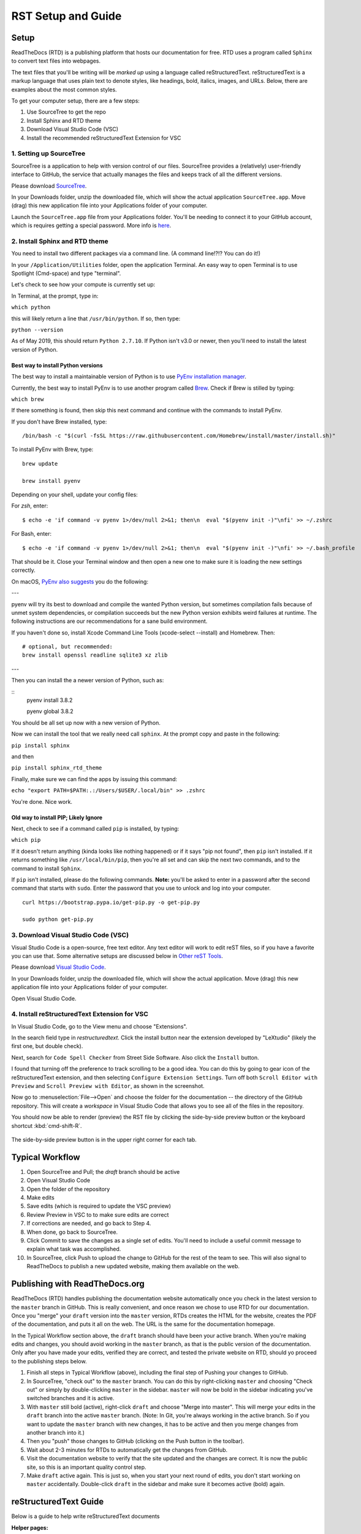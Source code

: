 .. Testing area for RST related tests
   This is a comment that won't be seen.  Comments and the following lines need to be
   indented the same, without a blank line.

.. Below is a "title" section because it has '=' above and below it
   NOTE: you need a blank line between a comment and what follows

============================
RST Setup and Guide
============================

Setup
=======

ReadTheDocs (RTD) is a publishing platform that hosts our documentation for free. RTD uses a program called ``Sphinx`` to convert text files into webpages. 

The text files that you'll be writing will be *marked up* using a language called reStructuredText. reStructuredText is a markup language that uses plain text to denote styles, like headings, bold, italics, images, and URLs. Below, there are examples about the most common styles.

To get your computer setup, there are a few steps:

1. Use SourceTree to get the repo
2. Install Sphinx and RTD theme
3. Download Visual Studio Code (VSC)
4. Install the recommended reStructuredText Extension for VSC

1. Setting up SourceTree
-----------------------------

SourceTree is a application to help with version control of our files. SourceTree provides a (relatively) user-friendly interface to GitHub, the service that actually manages the files and keeps track of all the different versions.

Please download `SourceTree <https://www.sourcetreeapp.com>`_.

In your Downloads folder, unzip the downloaded file, which will show the actual application ``SourceTree.app``.  Move (drag) this new application file into your Applications folder of your computer.

Launch the ``SourceTree.app`` file from your Applications folder.  You'll be needing to connect it to your GitHub account, which is requires getting a special password. More info is `here <https://help.github.com/en/articles/creating-a-personal-access-token-for-the-command-line>`_.

2. Install Sphinx and RTD theme
-------------------------------------

You need to install two different packages via a command line. (A command line!?!?  You can do it!)

In your ``/Application/Utilities`` folder, open the application Terminal.  An easy way to open Terminal is to use Spotlight (Cmd-space) and type "terminal".

Let's check to see how your compute is currently set up:

In Terminal, at the prompt, type in:

``which python``

this will likely return a line that ``/usr/bin/python``.  If so, then type:

``python --version``

As of May 2019, this should return ``Python 2.7.10``.  If Python isn't v3.0 or newer, then you'll need to install the latest version of Python.

Best way to install Python versions
~~~~~~~~~~~~~~~~~~~~~~~~~~~~~~~~~~~~~~~~

The best way to install a maintainable version of Python is to use `PyEnv installation manager <https://github.com/pyenv/pyenv>`_.  

Currently, the best way to install PyEnv is to use another program called `Brew <https://brew.sh>`_.  Check if Brew is stilled by typing:

``which brew``

If there something is found, then skip this next command and continue with the commands to install PyEnv.

If you don't have Brew installed, type:

::

    /bin/bash -c "$(curl -fsSL https://raw.githubusercontent.com/Homebrew/install/master/install.sh)"

To install PyEnv with Brew, type:

::

    brew update

    brew install pyenv

Depending on your shell, update your config files:

For `zsh`, enter:

::

    $ echo -e 'if command -v pyenv 1>/dev/null 2>&1; then\n  eval "$(pyenv init -)"\nfi' >> ~/.zshrc

For Bash, enter:

::

    $ echo -e 'if command -v pyenv 1>/dev/null 2>&1; then\n  eval "$(pyenv init -)"\nfi' >> ~/.bash_profile


That should be it.  Close your Terminal window and then open a new one to make sure it is loading the new settings correctly.

On macOS, `PyEnv also suggests <https://github.com/pyenv/pyenv/wiki>`_ you do the following:

---

pyenv will try its best to download and compile the wanted Python version, but sometimes compilation fails because of unmet system dependencies, or compilation succeeds but the new Python version exhibits weird failures at runtime. The following instructions are our recommendations for a sane build environment.


If you haven't done so, install Xcode Command Line Tools (xcode-select --install) and Homebrew. Then:

::

  # optional, but recommended:
  brew install openssl readline sqlite3 xz zlib

---

Then you can install the a newer version of Python, such as:

::
  pyenv install 3.8.2

  pyenv global 3.8.2


You should be all set up now with a new version of Python.


Now we can install the tool that we really need call ``sphinx``. At the prompt copy and paste in the following:

``pip install sphinx``

and then

``pip install sphinx_rtd_theme``

Finally, make sure we can find the apps by issuing this command:

``echo "export PATH=$PATH:.:/Users/$USER/.local/bin" >> .zshrc``


You're done.  Nice work.



Old way to install PIP; Likely Ignore
~~~~~~~~~~~~~~~~~~~~~~~~~~~~~~~~~~~~~~~~~

Next, check to see if a command called ``pip`` is installed, by typing:

``which pip``

If it doesn't return anything (kinda looks like nothing happened) or if it says "pip not found", then ``pip`` isn't installed. If it returns something like ``/usr/local/bin/pip``, then you're all set and can skip the next two commands, and to the command to install ``Sphinx``.

If ``pip`` isn't installed, please do the following commands.  **Note:** you'll be asked to enter in a password after the second command that starts with ``sudo``. Enter the password that you use to unlock and log into your computer.

::

  curl https://bootstrap.pypa.io/get-pip.py -o get-pip.py

  sudo python get-pip.py




3. Download Visual Studio Code (VSC)
-----------------------------------------

Visual Studio Code is a open-source, free text editor.  Any text editor will work to edit reST files, so if you have a favorite you can use that.  Some alternative setups are discussed below in `Other reST Tools`_.

Please download `Visual Studio Code <https://code.visualstudio.com>`_.

In your Downloads folder, unzip the downloaded file, which will show the actual application.  Move (drag) this new application file into your Applications folder of your computer.

Open Visual Studio Code.


4. Install reStructuredText Extension for VSC
----------------------------------------------

In Visual Studio Code, go to the View menu and choose "Extensions".

In the search field type in `restructuredtext`.  Click the install button near the extension developed by "LeXtudio" (likely the first one, but double check).

Next, search for ``Code Spell Checker`` from Street Side Software.  Also click the ``Install`` button.

I found that turning off the preference to track scrolling to be a good idea. You can do this by going to gear icon of the reStructuredText extension, and then selecting ``Configure Extension Settings``. Turn off both ``Scroll Editor with Preview`` and ``Scroll Preview with Editor``, as shown in the screenshot.

.. image:: images/vsc_uncheck_linked_scrolling.png

Now go to :menuselection:`File-->Open` and choose the folder for the documentation -- the directory of the GitHub repository. This will create a `workspace` in Visual Studio Code that allows you to see all of the files in the repository. 

You should now be able to render (preview) the RST file by clicking the side-by-side preview button or the keyboard shortcut :kbd:`cmd-shift-R`.

.. figure:: images/vsc_preview_button.png
   :align: center

   The side-by-side preview button is in the upper right corner for each tab.


Typical Workflow
====================

1. Open SourceTree and Pull; the `draft` branch should be active
2. Open Visual Studio Code
3. Open the folder of the repository
4. Make edits
5. Save edits (which is required to update the VSC preview)
6. Review Preview in VSC to to make sure edits are correct
7. If corrections are needed, and go back to Step 4.
8. When done, go back to SourceTree.
9. Click Commit to save the changes as a single set of edits.  You'll need to include a useful commit message to explain what task was accomplished.
10. In SourceTree, click Push to upload the change to GitHub for the rest of the team to see.  This will also signal to ReadTheDocs to publish a new updated website, making them available on the web.


Publishing with ReadTheDocs.org
===============================

ReadTheDocs (RTD) handles publishing the documentation website automatically once you check in the latest version to the ``master`` branch in GitHub. This is really convenient, and once reason we chose to use RTD for our documentation. Once you "merge" your ``draft`` version into the ``master`` version, RTDs creates the HTML for the website, creates the PDF of the documentation, and puts it all on the web. The URL is the same for the documentation homepage.

In the Typical Workflow section above, the ``draft`` branch should have been your active branch. When you're making edits and changes, you should avoid working in the ``master`` branch, as that is the public version of the documentation. Only after you have made your edits, verified they are correct, and tested the private website on RTD, should yo proceed to the publishing steps below.

1. Finish all steps in Typical Workflow (above), including the final step of Pushing your changes to GitHub.
2. In SourceTree, "check out"  to the ``master`` branch. You can do this by right-clicking ``master`` and choosing "Check out" or simply by double-clicking ``master`` in the sidebar. ``master`` will now be bold in the sidebar indicating you've switched branches and it is active.
3. With ``master`` still bold (active), right-click ``draft`` and choose "Merge into master". This will merge your edits in the ``draft`` branch into the active ``master`` branch. (Note: In Git, you're always working in the active branch. So if you want to update the ``master`` branch with new changes, it has to be active and then you merge changes from another branch into it.)
4. Then you "push" those changes to GitHub (clicking on the Push button in the toolbar).
5. Wait about 2-3 minutes for RTDs to automatically get the changes from GitHub. 
6. Visit the documentation website to verify that the site updated and the changes are correct.  It is now the public site, so this is an important quality control step.
7. Make ``draft`` active again.  This is just so, when you start your next round of edits, you don't start working on ``master`` accidentally. Double-click ``draft`` in the sidebar and make sure it becomes active (bold) again.


reStructuredText Guide
==============================

Below is a guide to help write reStructuredText documents 

**Helper pages:**


I find this summary page the most helpful as they have written it for a general audience. They include a lot of nice examples for lists, images, tables, linking, etc.:
https://draft-edx-style-guide.readthedocs.io/en/latest/ExampleRSTFile.html

reST Basics guide from Sphinx:
http://www.sphinx-doc.org/en/master/usage/restructuredtext/basics.html

reST Cheatsheet:
https://thomas-cokelaer.info/tutorials/sphinx/rest_syntax.html


http://docutils.sourceforge.net/docs/user/rst/quickref.html


If you're interested in history and purpose of `reStructuredText <http://docutils.sourceforge.net/docs/ref/rst/introduction.html>`_. 



Table of Contents setup
=======================================

The Table of Contents (TOC) is generated automatically based on the settings in the main `index.rst` file. By default, it shows the first two heading levels (the equivalent of H1 and H2 headings). Of course, the easiest way to discern if you have the correct settings to try something and adjust accordingly.

For example: 

::

  .. toctree::
   :maxdepth: 2
   :caption: Contents:

   rst_setup_guide

... is the directive to insert a TOC (where the `.. toctree` is located) with a `maxdepth` of 2.  If you want more headings showing, change that to 3.  If you want fewer subheadings displayed in the TOC, change that 1.


.. This is a 'heading' because it  has symbols below it; Not a "title" because it isn't above it.

Headings and Sections
========================================

ReStructuredText allows you to use different symbols to denote headings and sections. We should all use the same to be consistent. A common standard to follow is:

::

  Chapter 1 Equal Signs
  =====================
  
  Section 1.1 Dashes
  ------------------
  
  Subsection 1.1.1 Tildes
  ~~~~~~~~~~~~~~~~~~~~~~~
  
  Section 1.2 Dashes
  ------------------
  
  Chapter 2 Equal Signs Again
  ===========================


.. important:: The underline/overline must be at least as long as the title text. All headings marked with the same symbol are deemed to be at the same level (i.e., Heading 1, Heading 2, etc.).


Formatting Text
====================

Writing a paragraph is as simple as writing text.  You just need to leave a blank line after each paragraph.

Bold text is marked by two asteriks.  You make something bold like this: ``**Bold Text**``, which renders like this **Bold Text**.



Ordered and Unordered Lists
===================================

Use hash symbols (`#`) for ordered lists. When you use hash marks, the list will auto-number which makes ordering easy. You can use numbers also (e.g., `1.`), but then the numbering is manual.

::

	#. Here is the first item in the ordered list
	#. This item will automatically get the number 2
	#. One more for good luck

.. note:: Ordered lists usually use numerals. Nested ordered lists (ordered lists inside other ordered lists) use letters.

Use asterisks for unordered (bulleted) lists.

::

	* Who is teaching the course?
	* What university or college is the course affiliated with?
	* What topics and concepts are covered in your course?
	* Why should a learner enroll in your course?


For more good examples of lists and how to nest them, check out:

`Example RST File:Lists <https://draft-edx-style-guide.readthedocs.io/en/latest/ExampleRSTFile.html#ordered-and-unordered-lists>`_



Linking to Sites
=======================

There are different ways to include a URL. The easiest is probably:

::

  `Go to Climate Interactive <https://climateinteractive.org>`_

Which shows up as: `Go to Climate Interactive <https://climateinteractive.org>`_. This underlines "Go to Climate Interactive" (the text before the URL), and can be used in the middle of paragraphs, like this.

.. important:: There must be a space between the link text and the opening \< for the URL.

.. important:: The link text is surround by single quote marks and ends with an underscore.

Another way to make a link is to declare a the link text ("Climate Interactive" in the above example) and then definte the URL address later in the document. This could be useful if you want more readable text (the URL isn't mixed into the prose) and/or if you're reusing and URL several times.  You could, for instance, link to Climate Interactive any time it is mentioned using syntax like:

::

  There are a lot of great things about `Climate Interactive`_. 
  Any time `Climate Interactive`_ is mentioned we should make sure people can see the website.

  .. _Climate Interactive: http://climateinteractive.org/

which turns into 

There are a lot of great things about `Climate Interactive`_. 
Any time `Climate Interactive`_ is mentioned we should make sure people can see the website.\ [#footnoteTest]_

.. _Climate Interactive: http://climateinteractive.org/



Above, I use the Climate Interactive twice, but only define the URL address once below for both hyperlinks.


Different Ways to Display Math
==============================

math Role
------------------------

Role for inline math. Use like this:

Since Pythagoras, we know that :math:`a^2 + b^2 = c^2`.


math directive
~~~~~~~~~~~~~~~~~~~~~~~~~~~~

Directive for displayed math (math that takes the whole line for itself).

The directive supports multiple equations, which should be separated by a blank line:

.. math::

   (a + b)^2 = a^2 + 2ab + b^2

   (a - b)^2 = a^2 - 2ab + b^2

Lorem ipsum dolor sit amet, consetetur sadipscing elitr, sed diam nonumy eirmod tempor invidunt ut labore et dolore magna aliquyam erat, sed diam voluptua.

Images
======

This is the minimum for showing an image, an image ``directive`` with a path to a file:

::

  .. image:: images/smilely.png

Another way to show and image is to specify more layout information, like width and justification details. This would allow you to have the image positioned on left, center, or right side of the page with text wrapping around it, like:

.. image:: images/smilely.png
   :scale: 25
   :alt: the coolest dandelion blower ever
   :align: right

Lorem ipsum dolor sit amet, consetetur sadipscing elitr, sed diam nonumy eirmod tempor invidunt ut labore et dolore magna aliquyam erat, sed diam voluptua. At vero eos et accusam et justo duo dolores et ea rebum. Stet clita kasd gubergren, no sea takimata sanctus est Lorem ipsum dolor sit amet. Lorem ipsum dolor sit amet, consetetur sadipscing elitr, sed diam nonumy eirmod tempor invidunt ut labore et dolore magna aliquyam erat, sed diam voluptua. At vero eos et accusam et justo duo dolores et ea rebum. Stet clita kasd gubergren, no sea takimata sanctus est Lorem ipsum dolor sit amet. Lorem ipsum dolor sit amet.

Example code:

::

  .. image:: images/smilely.png
     :scale: 25
     :alt: the coolest smilely face ever
     :align: right


More info about images can be found here:
http://docutils.sourceforge.net/docs/ref/rst/directives.html#images


Substitutions
================

reST supports “substitutions” (ref), which are pieces of text and/or markup referred to in the text by `|name|`. They are defined like footnotes with explicit markup blocks, like this:

::

  .. |name| replace:: replacement *text*

or this:

::

  .. |caution| image:: warning.png
               :alt: Warning!


Table Demo
==========

**Grid table:**

+------------+------------+-----------+ 
| Header 1   | Header 2   | Header 3  | 
+============+============+===========+ 
| body row 1 | column 2   | column 3  | 
+------------+------------+-----------+ 
| body row 2 | Cells may span columns.| 
+------------+------------+-----------+ 
| body row 3 | Cells may  | - Cells   | 
+------------+ span rows. | - contain | 
| body row 4 |            | - blocks. | 
+------------+------------+-----------+

**Simple table:**

=====  =====  ====== 
   Inputs     Output 
------------  ------ 
  A      B    A or B 
=====  =====  ====== 
False  False  False 
True   False  True 
False  True   True 
True   True   True 
=====  =====  ======



List Demo
==========

Lorem ipsum dolor sit amet, consetetur sadipscing elitr, sed diam nonumy eirmod tempor invidunt ut labore et dolore magna aliquyam erat, sed diam voluptua.

* Here is a list.  It is important to have listed items. I don't know why it is bold and the bullet below isn't.
	1. we know this is importance because it has the number 1.
* another bulleted item


Definitions Demo
==================

The formatting for Definitions is the word/phrase and the an indention on the immediately following line.

what
  Definition lists associate a term with 
  a definition. 

how to do it
  The term is a one-line phrase, and the 
  definition is one or more paragraphs or 
  body elements, indented relative to the 
  term. Blank lines are not allowed 
  between term and definition.


Footnotes
===============

To do a footnote, you need to have a footnote marker like this ``[#someTag]_``. That is a square bracket, a hash, a descriptive tag, and then a closing square bracket and a underscore.\ [#fnDescription]_

Then you need to have the actual footnote later in the document after a ``rubric``, like this:[#anotherUsefulTag]_

::
  
  .. rubric:: Footnotes

  .. [#fnDescription] Text of the first footnote.
  .. [#anotherUsefulTag] A second footnote that is super handy to have.

.. rubric:: Footnotes

.. [#footnoteTest] This is a test from earlier in the document.
.. [#fnDescription] Text of the first footnote.
.. [#anotherUsefulTag] A second footnote that is super handy to have.


Embedding Content (YouTube, Vimeo, etc)
===========================================

There are several different solutions for embedding video content from YouTube. To make it easier for the CI Team to understand and maintain documentation, we've chosen to use a general solution for including all types of HTML code (instead of some specific solution for just YouTube. This general solution, using the ``.. raw:: html`` directive, can be used for embedding content from many difference websites.

Overall, the code is this:

::

  .. raw:: html

      <div style="position: relative; overflow: hidden; max-width: 100%; height: auto;">
        <iframe width="560" height="315" src="https://www.youtube.com/embed/DqEsDT86Fls" frameborder="0" allow="accelerometer; autoplay; encrypted-media; gyroscope; picture-in-picture" allowfullscreen></iframe>
      </div>

which would result in an embedded video, inline, like this:

.. raw:: html

    <div style="position: relative; overflow: hidden; max-width: 100%; height: auto;">
      <iframe width="560" height="315" src="https://www.youtube.com/embed/DqEsDT86Fls" frameborder="0" allow="accelerometer; autoplay; encrypted-media; gyroscope; picture-in-picture" allowfullscreen></iframe>
    </div>


To embed a YouTube video:

#. Go to the YouTube page of the video
#. Click the Share button below the video
#. Click the ``Embed`` option (which is currently next to Facebook, Twitter, etc.  Note this isn't simply copying the direct URL.)
#. Replace the ``<iframe>`` line in the above example with the new iframe text.

To embed content from other websites, it should be a similar process to the above -- replace the iframe code with the appropriate code from other sites.

For reference, another example of embedding content using the ``.. raw:: html`` directive `can be found here <https://docs.anaconda.com/restructuredtext/detailed/#youtube-videos-and-other-raw-html-in-rst-files>`_\ . This doesn't use the ``<div>`` wrapper, and also seems to work.


Other reST Tools
======================

Online editor with preview
--------------------------------

Below is an online tool that will render reStructuredText in a browser. The browser window contains a split view to the rst code is on left side with a preview on the right.   http://rst.ninjs.org

reStructuredText Preview independent of a text editor
----------------------------------------------------------

There are lots of good text editors out there. Visual Studio Code is nice, but some people may prefer other editors. Some of these other editors may not have the Extension support that VSC has, which allows it to render rst page as HTML.

`Marked 2 <https://itunes.apple.com/us/app/marked-2/id890031187?mt=12>`_ is a standalone application that can preview reStructuredText (and Markdown) while another app is editing the file. It can be used with any text editor. 

If you're doing lots of reST editing, this might be a good app to have installed, whether or not you're using VSC or another editor.

.. todo:: Document the Marked 2 setup procedure better.  How to get it working with rst2html.py as the processor.


.. code-block:: bash

    #!/bin/bash

    # Could $HOME be used here?
    RST2HTML="/Users/travler/Library/Python/2.7/bin/rst2html.py"

    # echo $MARKED_EXT  # for debugging
    if [ $MARKED_EXT = "rst" ]; then
      $RST2HTML /dev/stdin
    else
      echo "NOCUSTOM"
    fi

Lorem ipsum dolor sit amet, consetetur sadipscing elitr, sed diam nonumy eirmod tempor invidunt ut labore et dolore magna aliquyam erat, sed diam voluptua. At vero eos et accusam et justo duo dolores et ea rebum. Stet clita kasd gubergren, no sea takimata sanctus est Lorem ipsum dolor sit amet. Lorem ipsum dolor sit amet, consetetur sadipscing elitr, sed diam nonumy eirmod tempor invidunt ut labore et dolore magna aliquyam erat, sed diam voluptua.

